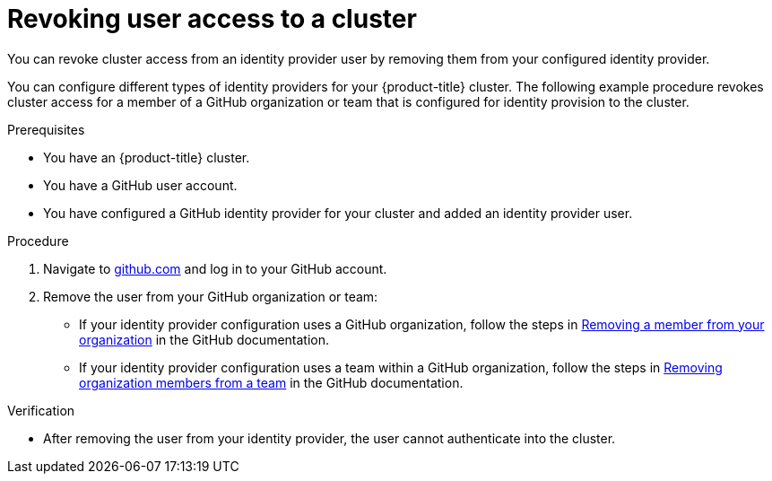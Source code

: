 // Module included in the following assemblies:
//
// * osd_install_access_delete_cluster/osd-revoking-cluster-privileges.adoc
// * osd_getting_started/osd-getting-started.adoc

:_mod-docs-content-type: PROCEDURE
[id="osd-revoke-user-access_{context}"]
= Revoking user access to a cluster

You can revoke cluster access from an identity provider user by removing them from your configured identity provider.

You can configure different types of identity providers for your {product-title} cluster. The following example procedure revokes cluster access for a member of a GitHub organization or team that is configured for identity provision to the cluster.

.Prerequisites

* You have an {product-title} cluster.
* You have a GitHub user account.
* You have configured a GitHub identity provider for your cluster and added an identity provider user.

.Procedure

. Navigate to link:https://github.com[github.com] and log in to your GitHub account.

. Remove the user from your GitHub organization or team:
* If your identity provider configuration uses a GitHub organization, follow the steps in link:https://docs.github.com/en/organizations/managing-membership-in-your-organization/removing-a-member-from-your-organization[Removing a member from your organization] in the GitHub documentation.
* If your identity provider configuration uses a team within a GitHub organization, follow the steps in link:https://docs.github.com/en/organizations/organizing-members-into-teams/removing-organization-members-from-a-team[Removing organization members from a team] in the GitHub documentation.

.Verification

* After removing the user from your identity provider, the user cannot authenticate into the cluster.
